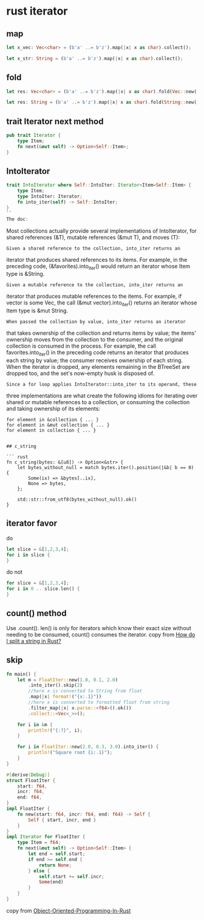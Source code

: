 * rust iterator
:PROPERTIES:
:CUSTOM_ID: rust-iterator
:END:
** map
:PROPERTIES:
:CUSTOM_ID: map
:END:
#+begin_src rust
let x_vec: Vec<char> = (b'a' ..= b'z').map(|x| x as char).collect();

let x_str: String = (b'a' ..= b'z').map(|x| x as char).collect();
#+end_src

** fold
:PROPERTIES:
:CUSTOM_ID: fold
:END:
#+begin_src rust
let res: Vec<char> = (b'a' ..= b'z').map(|x| x as char).fold(Vec::new(), |mut acc, ch| { acc.push(ch); acc});

let res: String = (b'a' ..= b'z').map(|x| x as char).fold(String::new(), |mut acc, ch| { acc.push(ch); acc});
#+end_src

** trait Iterator next method
:PROPERTIES:
:CUSTOM_ID: trait-iterator-next-method
:END:
#+begin_src rust
pub trait Iterator {
    type Item;
    fn next(&mut self) -> Option<Self::Item>;
}
#+end_src

** IntoIterator
:PROPERTIES:
:CUSTOM_ID: intoiterator
:END:
#+begin_src rust
trait IntoIterator where Self::IntoIter: Iterator<Item=Self::Item> {
    type Item;
    type IntoIter: Iterator;
    fn into_iter(self) -> Self::IntoIter;
}
``
The doc:
#+end_src

Most collections actually provide several implementations of
IntoIterator, for shared references (&T), mutable references (&mut T),
and moves (T):

#+begin_example
Given a shared reference to the collection, into_iter returns an
#+end_example

iterator that produces shared references to its items. For example, in
the preceding code, (&favorites).into_iter() would return an iterator
whose Item type is &String.

#+begin_example
Given a mutable reference to the collection, into_iter returns an
#+end_example

iterator that produces mutable references to the items. For example, if
vector is some Vec, the call (&mut vector).into_iter() returns an
iterator whose Item type is &mut String.

#+begin_example
When passed the collection by value, into_iter returns an iterator
#+end_example

that takes ownership of the collection and returns items by value; the
items' ownership moves from the collection to the consumer, and the
original collection is consumed in the process. For example, the call
favorites.into_iter() in the preceding code returns an iterator that
produces each string by value; the consumer receives ownership of each
string. When the iterator is dropped, any elements remaining in the
BTreeSet are dropped too, and the set's now-empty husk is disposed of.

#+begin_example
Since a for loop applies IntoIterator::into_iter to its operand, these
#+end_example

three implementations are what create the following idioms for iterating
over shared or mutable references to a collection, or consuming the
collection and taking ownership of its elements:

#+begin_example
for element in &collection { ... }
for element in &mut collection { ... }
for element in collection { ... }
#+end_example

#+begin_example

## c_string

``` rust
fn c_string(bytes: &[u8]) -> Option<&str> {
    let bytes_without_null = match bytes.iter().position(|&b| b == 0) {
        Some(ix) => &bytes[..ix],
        None => bytes,
    };

    std::str::from_utf8(bytes_without_null).ok()
}
#+end_example

** iterator favor
:PROPERTIES:
:CUSTOM_ID: iterator-favor
:END:
do

#+begin_src rust
let slice = &[1,2,3,4];
for i in slice {
}
#+end_src

do not

#+begin_src rust
for slice = &[1,2,3,4];
for i in 0 .. slice.len() {
}
#+end_src

** count() method
:PROPERTIES:
:CUSTOM_ID: count-method
:END:
Use .count(). len() is only for iterators which know their exact size
without needing to be consumed, count() consumes the iterator. copy from
[[https://stackoverflow.com/questions/26643688/how-do-i-split-a-string-in-rust][How
do I split a string in Rust?]]

** skip

#+begin_src rust
fn main() {
    let m = FloatIter::new(1.0, 0.1, 2.0)
        .into_iter().skip(2)
        //here x is converted to String from float
        .map(|x| format!("{x:.1}"))
        //here x is converted to formatted float from string
        .filter_map(|x| x.parse::<f64>().ok())
        .collect::<Vec<_>>();

    for i in &m {
        println!("{:?}", i);
    }

    for i in FloatIter::new(2.0, 0.3, 3.0).into_iter() {
        println!("Square root {i:.1}");
    }
}

#[derive(Debug)]
struct FloatIter {
    start: f64,
    incr: f64,
    end: f64,
}
impl FloatIter {
    fn new(start: f64, incr: f64, end: f64) -> Self {
        Self { start, incr, end }
    }
}
impl Iterator for FloatIter {
    type Item = f64;
    fn next(&mut self) -> Option<Self::Item> {
        let end = self.start;
        if end >= self.end {
            return None;
        } else {
            self.start += self.incr;
            Some(end)
        }
    }
}

#+end_src

#+RESULTS:
#+begin_example
1.2
1.3
1.4
1.5
1.6
1.7
1.8
1.9
Square root 2.0
Square root 2.3
Square root 2.6
Square root 2.9
#+end_example


copy from [[https://github.com/Sanjuvi/Object-Oriented-Programming-In-Rust][Object-Oriented-Programming-In-Rust]]